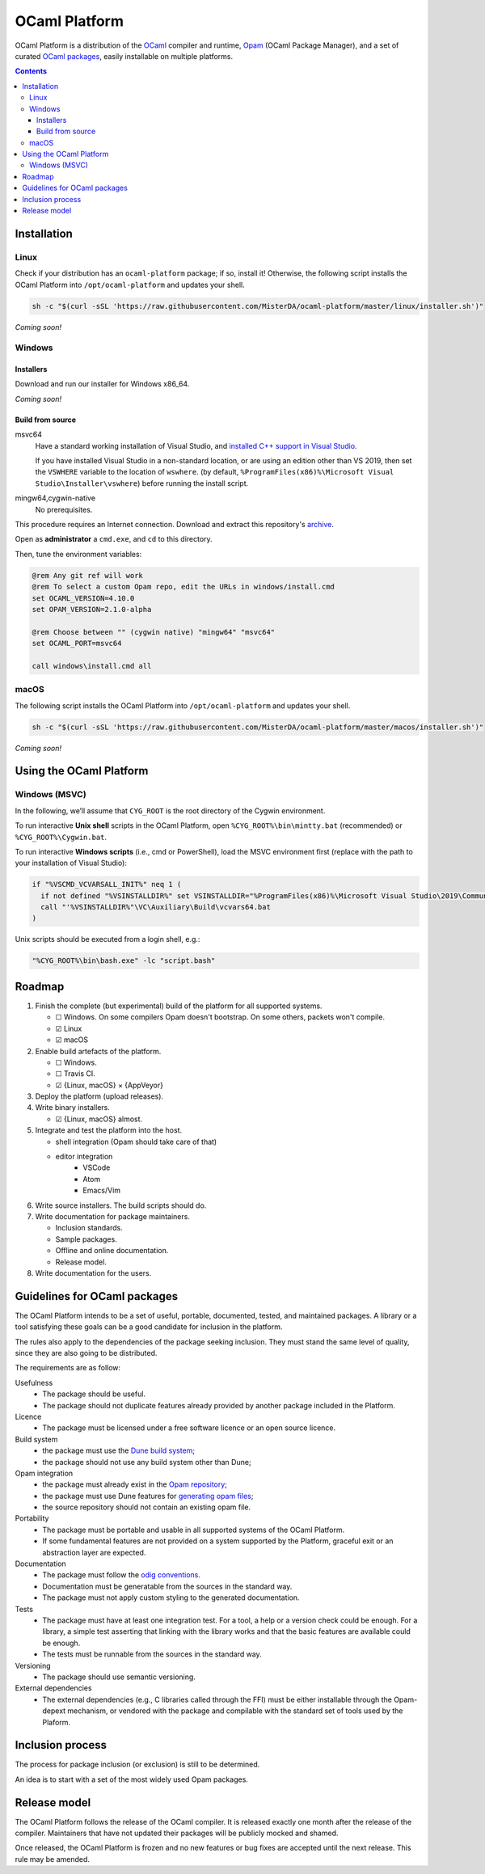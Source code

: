 OCaml Platform
##############

.. image:: https://ci.appveyor.com/api/projects/status/ipf529j5j0vwy5q7?svg=true
   :target: https://ci.appveyor.com/project/MisterDA/ocaml-platform
   :alt: AppVeyor build status

.. image:: https://travis-ci.org/MisterDA/ocaml-platform.svg?branch=master
   :target: https://travis-ci.org/MisterDA/ocaml-platform
   :alt: Travis CI build status

OCaml Platform is a distribution of the `OCaml <https://ocaml.org/>`__
compiler and runtime, `Opam <https://opam.ocaml.org/>`__ (OCaml
Package Manager), and a set of curated `OCaml packages
<./ocaml-platform.opam>`__, easily installable on multiple platforms.

.. contents::

Installation
************

Linux
=====

Check if your distribution has an ``ocaml-platform`` package; if so,
install it! Otherwise, the following script installs the OCaml Platform
into ``/opt/ocaml-platform`` and updates your shell.

.. code:: sh

   sh -c "$(curl -sSL 'https://raw.githubusercontent.com/MisterDA/ocaml-platform/master/linux/installer.sh')"

*Coming soon!*

Windows
=======

Installers
----------

Download and run our installer for Windows x86_64.

*Coming soon!*


Build from source
-----------------

msvc64
  Have a standard working installation of Visual Studio, and
  `installed C++ support in Visual Studio
  <https://docs.microsoft.com/en-us/cpp/build/vscpp-step-0-installation?view=vs-2019>`__.

  If you have installed Visual Studio in a non-standard location, or
  are using an edition other than VS 2019, then set the ``VSWHERE``
  variable to the location of ``wswhere``. (by default,
  ``%ProgramFiles(x86)%\Microsoft Visual Studio\Installer\vswhere``)
  before running the install script.

mingw64,cygwin-native
  No prerequisites.

This procedure requires an Internet connection. Download and extract
this repository's `archive
<https://github.com/MisterDA/ocaml-platform/archive/master.zip>`__.

Open as **administrator** a ``cmd.exe``, and ``cd`` to this directory.

Then, tune the environment variables:

.. code:: bat

   @rem Any git ref will work
   @rem To select a custom Opam repo, edit the URLs in windows/install.cmd
   set OCAML_VERSION=4.10.0
   set OPAM_VERSION=2.1.0-alpha
   
   @rem Choose between "" (cygwin native) "mingw64" "msvc64"
   set OCAML_PORT=msvc64
   
   call windows\install.cmd all

macOS
=====

The following script installs the OCaml Platform into
``/opt/ocaml-platform`` and updates your shell.

.. code:: sh

   sh -c "$(curl -sSL 'https://raw.githubusercontent.com/MisterDA/ocaml-platform/master/macos/installer.sh')"

*Coming soon!*

Using the OCaml Platform
************************

Windows (MSVC)
==============

In the following, we’ll assume that ``CYG_ROOT`` is the root directory
of the Cygwin environment.

To run interactive **Unix shell** scripts in the OCaml Platform, open
``%CYG_ROOT%\bin\mintty.bat`` (recommended) or
``%CYG_ROOT%\Cygwin.bat``.

To run interactive **Windows scripts** (i.e., cmd or PowerShell), load
the MSVC environment first (replace with the path to your installation
of Visual Studio):

.. code:: bat

   if "%VSCMD_VCVARSALL_INIT%" neq 1 (
     if not defined "%VSINSTALLDIR%" set VSINSTALLDIR="%ProgramFiles(x86)%\Microsoft Visual Studio\2019\Community\\"
     call "'%VSINSTALLDIR%"\VC\Auxiliary\Build\vcvars64.bat
   )

Unix scripts should be executed from a login shell, e.g.:

.. code:: bat

   "%CYG_ROOT%\bin\bash.exe" -lc "script.bash"

Roadmap
*******

#. Finish the complete (but experimental) build of the platform for
   all supported systems.

   - ☐ Windows.
     On some compilers Opam doesn't bootstrap. On some others,
     packets won't compile.
   - ☑ Linux
   - ☑ macOS

#. Enable build artefacts of the platform.

   - ☐ Windows.
   - ☐ Travis CI.
   - ☑ {Linux, macOS} × {AppVeyor}

#. Deploy the platform (upload releases).

#. Write binary installers.

   - ☑ {Linux, macOS} almost.

#. Integrate and test the platform into the host.

   - shell integration (Opam should take care of that)

   - editor integration
      + VSCode
      + Atom
      + Emacs/Vim

#. Write source installers. The build scripts should do.

#. Write documentation for package maintainers.

   - Inclusion standards.
   - Sample packages.
   - Offline and online documentation.
   - Release model.

#. Write documentation for the users.

Guidelines for OCaml packages
*****************************

The OCaml Platform intends to be a set of useful, portable,
documented, tested, and maintained packages. A library or a tool
satisfying these goals can be a good candidate for inclusion in the
platform.

The rules also apply to the dependencies of the package seeking
inclusion. They must stand the same level of quality, since they are
also going to be distributed.

The requirements are as follow:

Usefulness
  - The package should be useful.
  - The package should not duplicate features already provided by
    another package included in the Platform.

Licence
  - The package must be licensed under a free software licence or an
    open source licence.

Build system
  - the package must use the `Dune build system
    <https://dune.build/>`__;
  - the package should not use any build system other than Dune;

Opam integration
  - the package must already exist in the `Opam repository
    <https://github.com/ocaml/opam-repository>`__;
  - the package must use Dune features for `generating opam files
    <https://dune.readthedocs.io/en/stable/opam.html#generating-opam-files>`__;
  - the source repository should not contain an existing opam file.

Portability
  - The package must be portable and usable in all supported systems
    of the OCaml Platform.
  - If some fundamental features are not provided on a system
    supported by the Platform, graceful exit or an abstraction layer
    are expected.

Documentation
  - The package must follow the `odig conventions
    <https://erratique.ch/software/odig>`__.
  - Documentation must be generatable from the sources in the standard
    way.
  - The package must not apply custom styling to the generated
    documentation.

Tests
  - The package must have at least one integration test. For a tool, a
    help or a version check could be enough. For a library, a simple
    test asserting that linking with the library works and that the
    basic features are available could be enough.
  - The tests must be runnable from the sources in the standard way.

Versioning
  - The package should use semantic versioning.

External dependencies
  - The external dependencies (e.g., C libraries called through the
    FFI) must be either installable through the Opam-depext mechanism,
    or vendored with the package and compilable with the standard set
    of tools used by the Plaform.

Inclusion process
*****************

The process for package inclusion (or exclusion) is still to be
determined.

An idea is to start with a set of the most widely used Opam packages.

Release model
*************

The OCaml Platform follows the release of the OCaml compiler. It is
released exactly one month after the release of the compiler.
Maintainers that have not updated their packages will be publicly
mocked and shamed.

Once released, the OCaml Platform is frozen and no new features or
bug fixes are accepted until the next release. This rule may be
amended.

